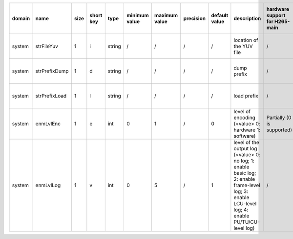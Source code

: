 ============ ======================= ====== =========== ======== =============== =============== =========== ================================================================================================================================================================================================================================================================================================================================= ============================================================================================================================================================================================================================================================================================================== ========================================= =============================== ==============================
 domain       name                    size   short key   type     minimum value   maximum value   precision   default value                                                                                                                                                                                                                                                                                                                     description                                                                                                                                                                                                                                                                                                    hardware support for H265-main            hardware support for H265-low   hardware support for H264
============ ======================= ====== =========== ======== =============== =============== =========== ================================================================================================================================================================================================================================================================================================================================= ============================================================================================================================================================================================================================================================================================================== ========================================= =============================== ==============================
 system       strFileYuv              1      i           string   /               /               /           /                                                                                                                                                                                                                                                                                                                                 location of the YUV file                                                                                                                                                                                                                                                                                       /                                         same with H265-main             same with H265-main
 system       strPrefixDump           1      d           string   /               /               /           /                                                                                                                                                                                                                                                                                                                                 dump prefix                                                                                                                                                                                                                                                                                                    /                                         same with H265-main             same with H265-main
 system       strPrefixLoad           1      l           string   /               /               /           /                                                                                                                                                                                                                                                                                                                                 load prefix                                                                                                                                                                                                                                                                                                    /                                         same with H265-main             same with H265-main
 system       enmLvlEnc               1      e           int      0               1               /           0                                                                                                                                                                                                                                                                                                                                 level of encoding (<value> 0: hardware 1: software)                                                                                                                                                                                                                                                            Partially (0 is supported)                same with H265-main             same with H265-main
 system       enmLvlLog               1      v           int      0               5               /           1                                                                                                                                                                                                                                                                                                                                 level of the output log (<value> 0: no log; 1: enable basic log; 2: enable frame-level log; 3: enable LCU-level log; 4: enable PU/TU/CU-level log)                                                                                                                                                             /                                         same with H265-main             same with H265-main
============ ======================= ====== =========== ======== =============== =============== =========== ================================================================================================================================================================================================================================================================================================================================= ============================================================================================================================================================================================================================================================================================================== ========================================= =============================== ==============================
